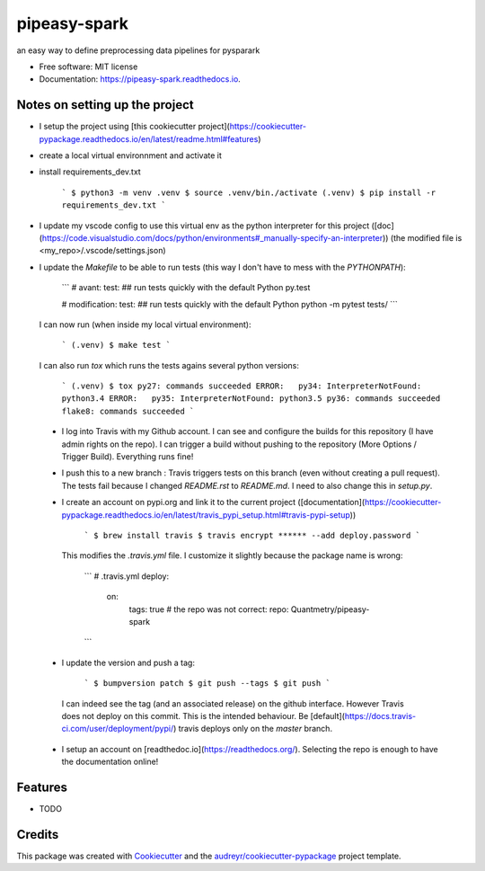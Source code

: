 =============
pipeasy-spark
=============


.. image:: https://img.shields.io/pypi/v/pipeasy_spark.svg
        :target: https://pypi.python.org/pypi/pipeasy_spark

.. image:: https://img.shields.io/travis/BenjaminHabert/pipeasy_spark.svg
        :target: https://travis-ci.org/BenjaminHabert/pipeasy_spark

.. image:: https://readthedocs.org/projects/pipeasy-spark/badge/?version=latest
        :target: https://pipeasy-spark.readthedocs.io/en/latest/?badge=latest
        :alt: Documentation Status


.. image:: https://pyup.io/repos/github/BenjaminHabert/pipeasy_spark/shield.svg
     :target: https://pyup.io/repos/github/BenjaminHabert/pipeasy_spark/
     :alt: Updates



an easy way to define preprocessing data pipelines for pysparark


* Free software: MIT license
* Documentation: https://pipeasy-spark.readthedocs.io.


Notes on setting up the project
-------------------------------

- I setup the project using [this cookiecutter project](https://cookiecutter-pypackage.readthedocs.io/en/latest/readme.html#features)
- create a local virtual environnment and activate it
- install requirements_dev.txt

        ```
        $ python3 -m venv .venv
        $ source .venv/bin./activate
        (.venv) $ pip install -r requirements_dev.txt
        ```

- I update my vscode config to use this virtual env as the python interpreter for this project ([doc](https://code.visualstudio.com/docs/python/environments#_manually-specify-an-interpreter))
  (the modified file is  <my_repo>/.vscode/settings.json)
- I update the `Makefile` to be able to run tests (this way I don't have to mess with the `PYTHONPATH`):

        ```
        # avant:
        test: ## run tests quickly with the default Python
	py.test

        # modification:
        test: ## run tests quickly with the default Python
	python -m pytest tests/
        ```

  I can now run (when inside my local virtual environment):

        ```
        (.venv) $ make test
        ```

  I can also run `tox` which runs the tests agains several python versions:

        ```
        (.venv) $ tox
        py27: commands succeeded
        ERROR:   py34: InterpreterNotFound: python3.4
        ERROR:   py35: InterpreterNotFound: python3.5
        py36: commands succeeded
        flake8: commands succeeded
        ```

 - I log into Travis with my Github account. I can see and configure the builds for this repository (I have admin rights on the repo).
   I can trigger a build without pushing to the repository (More Options / Trigger Build). Everything runs fine!
 - I push this to a new branch : Travis triggers tests on this branch (even without creating a pull request).
   The tests fail because I changed `README.rst` to `README.md`. I need to also change this in `setup.py`.
 - I create an account on pypi.org and link it to the current project ([documentation](https://cookiecutter-pypackage.readthedocs.io/en/latest/travis_pypi_setup.html#travis-pypi-setup))

        ```
        $ brew install travis
        $ travis encrypt ****** --add deploy.password
        ```

  This modifies the `.travis.yml` file. I customize it slightly because the package name is wrong:

        ```
        # .travis.yml
        deploy:
            on:
                tags: true
                # the repo was not correct:
                repo: Quantmetry/pipeasy-spark
        ```

 - I update the version and push a tag:

        ```
        $ bumpversion patch
        $ git push --tags
        $ git push
        ```

  I can indeed see the tag (and an associated release) on the github interface. However Travis does not deploy on this commit. This is the intended behaviour. Be [default](https://docs.travis-ci.com/user/deployment/pypi/) travis deploys only on the `master` branch.

 - I setup an account on [readthedoc.io](https://readthedocs.org/). Selecting the repo is enough to have the documentation online! 

Features
--------

* TODO

Credits
-------

This package was created with Cookiecutter_ and the `audreyr/cookiecutter-pypackage`_ project template.

.. _Cookiecutter: https://github.com/audreyr/cookiecutter
.. _`audreyr/cookiecutter-pypackage`: https://github.com/audreyr/cookiecutter-pypackage
